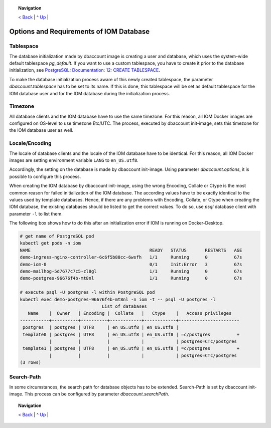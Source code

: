 .. topic:: Navigation

  `< Back <Postgres.rst>`_ | `^ Up <../README.rst>`_ | 


Options and Requirements of IOM Database
****************************************

Tablespace
==========

The database initialization made by dbaccount image is creating a user and database, which uses the system-wide default tablespace *pg_default*. If you want to use a custom tablespace, you have to create it prior to the database initialization, see `PostgreSQL: Documentation: 12: CREATE TABLESPACE <https://www.postgresql.org/docs/12/static/sql-createtablespace.html>`_.

To make the database initialization process aware of this newly created tablespace, the parameter *dbaccount.tablespace* has to be set to its name. If this is done, this tablespace will be set as default tablespace for the IOM database user and for the IOM database during the initialization process.

Timezone
========

All database clients and the IOM database have to use the same timezone. For this reason, all IOM Docker images are configured on OS-level to use timezone Etc/UTC. The process, executed by dbaccount init-image, sets this timezone for the IOM database user as well.

Locale/Encoding
===============

The locale of database clients and the locale of the IOM database have to be identical. For this reason, all IOM Docker images are setting environment variable ``LANG`` to ``en_US.utf8``.

Accordingly, the setting on the database is made by dbaccount init-image. Using parameter *dbaccount.options*, it is possible to configure this process.

When creating the IOM database by dbaccount init-image, using the wrong Encoding, Collate or Ctype is the most common reason for failed initialization of the IOM database. The according values have to be exactly identical to the values used by template databases. Hence, if there are any problems with Encoding, Collate, or Ctype when creating the IOM database, the existing databases should be listed to get the correct values. To do so, use *psql* database client with parameter ``-l`` to list them.

The following box shows how to do this after an initialization error if IOM is running on Docker-Desktop.

.. code-block::

  # get name of PostgreSQL pod
  kubectl get pods -n iom
  NAME                                             READY   STATUS       RESTARTS   AGE
  demo-ingress-nginx-controller-6c6f5b88cc-6wsfh   1/1     Running      0          67s
  demo-iom-0                                       0/1     Init:Error   3          67s
  demo-mailhog-5d7677c7c5-zl8gl                    1/1     Running      0          67s
  demo-postgres-96676f4b-mt8nl                     1/1     Running      0          67s
 
  # execute psql -U postgres -l within PostgreSQL pod
  kubectl exec demo-postgres-96676f4b-mt8nl -n iom -t -- psql -U postgres -l
                                 List of databases
     Name    |  Owner   | Encoding |  Collate   |   Ctype    |   Access privileges
  -----------+----------+----------+------------+------------+-----------------------
   postgres  | postgres | UTF8     | en_US.utf8 | en_US.utf8 |
   template0 | postgres | UTF8     | en_US.utf8 | en_US.utf8 | =c/postgres          +
             |          |          |            |            | postgres=CTc/postgres
   template1 | postgres | UTF8     | en_US.utf8 | en_US.utf8 | =c/postgres          +
             |          |          |            |            | postgres=CTc/postgres
  (3 rows)

Search-Path
===========

In some circumstances, the search path for database objects has to be extended. Search-Path is set by dbaccount init-image. This process can be configured by parameter *dbaccount.searchPath*.

.. topic:: Navigation

  `< Back <Postgres.rst>`_ | `^ Up <../README.rst>`_ | 
